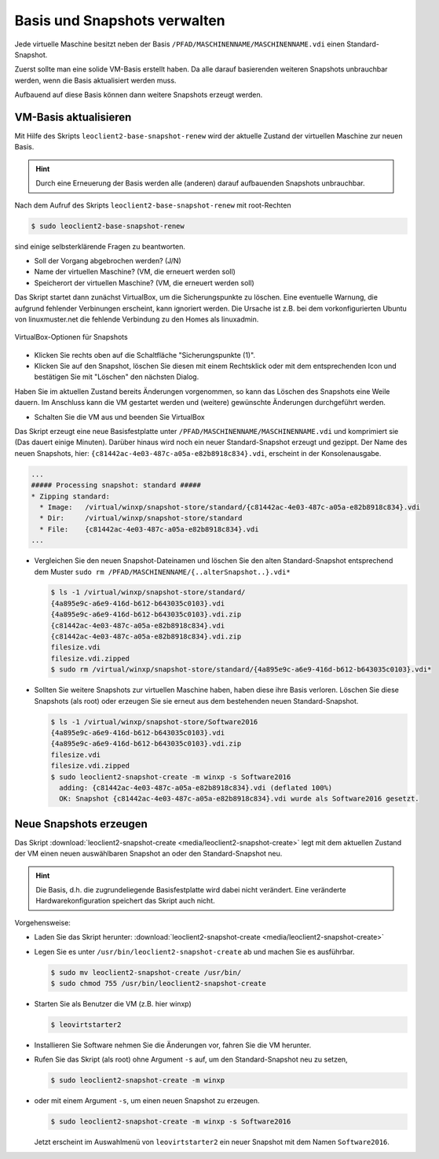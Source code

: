 Basis und Snapshots verwalten
=============================

Jede virtuelle Maschine besitzt neben der Basis
``/PFAD/MASCHINENNAME/MASCHINENNAME.vdi`` einen Standard-Snapshot.

Zuerst sollte man eine solide VM-Basis erstellt haben. Da alle darauf
basierenden weiteren Snapshots unbrauchbar werden, wenn die Basis
aktualisiert werden muss.

Aufbauend auf diese Basis können dann weitere Snapshots erzeugt werden.

VM-Basis aktualisieren
----------------------

Mit Hilfe des Skripts ``leoclient2-base-snapshot-renew`` wird der
aktuelle Zustand der virtuellen Maschine zur neuen Basis.

.. hint::
   
   Durch eine Erneuerung der Basis werden alle (anderen) darauf
   aufbauenden Snapshots unbrauchbar.

Nach dem Aufruf des Skripts ``leoclient2-base-snapshot-renew`` mit root-Rechten

.. code-block:: console

   $ sudo leoclient2-base-snapshot-renew

sind einige selbsterklärende Fragen zu beantworten.

-   Soll der Vorgang abgebrochen werden? (J/N)
-   Name der virtuellen Maschine?          (VM, die erneuert werden soll)
-   Speicherort der virtuellen Maschine?   (VM, die erneuert werden soll)

Das Skript startet dann zunächst VirtualBox, um die Sicherungspunkte
zu löschen. 
Eine eventuelle Warnung, die aufgrund fehlender Verbinungen erscheint,
kann ignoriert werden. Die Ursache ist z.B. bei dem vorkonfigurierten
Ubuntu von linuxmuster.net die fehlende Verbindung zu den Homes als
linuxadmin.

.. figure:: media/leoclient2-base-snapshot-renew.png
   :align: center
   :alt: VirtualBox-Optionen für Snapshots

   VirtualBox-Optionen für Snapshots

- Klicken Sie rechts oben auf die Schaltfläche "Sicherungspunkte (1)".
- Klicken Sie auf den Snapshot, löschen Sie diesen mit einem
  Rechtsklick oder mit dem entsprechenden Icon und bestätigen Sie mit
  "Löschen" den nächsten Dialog.

Haben Sie im aktuellen Zustand bereits Änderungen vorgenommen, so kann
das Löschen des Snapshots eine Weile dauern.  Im Anschluss kann die VM
gestartet werden und (weitere) gewünschte Änderungen durchgeführt
werden.

- Schalten Sie die VM aus und beenden Sie VirtualBox

Das Skript erzeugt eine neue Basisfestplatte unter
``/PFAD/MASCHINENNAME/MASCHINENNAME.vdi`` und komprimiert sie (Das
dauert einige Minuten).  Darüber hinaus wird noch ein neuer
Standard-Snapshot erzeugt und gezippt. Der Name des neuen Snapshots,
hier: ``{c81442ac-4e03-487c-a05a-e82b8918c834}.vdi``, erscheint in der
Konsolenausgabe.

.. code-block:: console

   ...
   ##### Processing snapshot: standard #####
   * Zipping standard:
     * Image:   /virtual/winxp/snapshot-store/standard/{c81442ac-4e03-487c-a05a-e82b8918c834}.vdi
     * Dir:     /virtual/winxp/snapshot-store/standard
     * File:    {c81442ac-4e03-487c-a05a-e82b8918c834}.vdi
   ...
	      

- Vergleichen Sie den neuen Snapshot-Dateinamen und löschen Sie den
  alten Standard-Snapshot entsprechend dem Muster ``sudo rm
  /PFAD/MASCHINENNAME/{..alterSnapshot..}.vdi*``

  .. code-block:: console

     $ ls -1 /virtual/winxp/snapshot-store/standard/
     {4a895e9c-a6e9-416d-b612-b643035c0103}.vdi
     {4a895e9c-a6e9-416d-b612-b643035c0103}.vdi.zip
     {c81442ac-4e03-487c-a05a-e82b8918c834}.vdi
     {c81442ac-4e03-487c-a05a-e82b8918c834}.vdi.zip
     filesize.vdi
     filesize.vdi.zipped
     $ sudo rm /virtual/winxp/snapshot-store/standard/{4a895e9c-a6e9-416d-b612-b643035c0103}.vdi*
	  
- Sollten Sie weitere Snapshots zur virtuellen Maschine haben, haben
  diese ihre Basis verloren. Löschen Sie diese Snapshots (als root)
  oder erzeugen Sie sie erneut aus dem bestehenden neuen
  Standard-Snapshot.

  .. code-block:: console

     $ ls -1 /virtual/winxp/snapshot-store/Software2016
     {4a895e9c-a6e9-416d-b612-b643035c0103}.vdi
     {4a895e9c-a6e9-416d-b612-b643035c0103}.vdi.zip
     filesize.vdi
     filesize.vdi.zipped
     $ sudo leoclient2-snapshot-create -m winxp -s Software2016
       adding: {c81442ac-4e03-487c-a05a-e82b8918c834}.vdi (deflated 100%)
       OK: Snapshot {c81442ac-4e03-487c-a05a-e82b8918c834}.vdi wurde als Software2016 gesetzt.




.. _leoclient2-snapshot-neu:

Neue Snapshots erzeugen
-----------------------

Das Skript :download:`leoclient2-snapshot-create
<media/leoclient2-snapshot-create>` legt mit dem aktuellen Zustand der
VM einen neuen auswählbaren Snapshot an oder den Standard-Snapshot
neu.

.. hint::
   
   Die Basis, d.h. die zugrundeliegende Basisfestplatte wird dabei nicht
   verändert. Eine veränderte Hardwarekonfiguration speichert das Skript
   auch nicht.
   
Vorgehensweise:

- Laden Sie das Skript herunter: :download:`leoclient2-snapshot-create <media/leoclient2-snapshot-create>`
- Legen Sie es unter ``/usr/bin/leoclient2-snapshot-create`` ab und machen Sie es ausführbar. 

  .. code-block:: console
     
     $ sudo mv leoclient2-snapshot-create /usr/bin/
     $ sudo chmod 755 /usr/bin/leoclient2-snapshot-create
  
- Starten Sie als Benutzer die VM (z.B. hier winxp)

  .. code-block:: console

     $ leovirtstarter2
  
- Installieren Sie Software nehmen Sie die Änderungen vor, fahren Sie die VM herunter.
- Rufen Sie das Skript (als root) ohne Argument ``-s`` auf, um den Standard-Snapshot neu zu setzen, 

  .. code-block:: console
   
     $ sudo leoclient2-snapshot-create -m winxp

- oder mit einem Argument ``-s``, um einen neuen Snapshot zu erzeugen.

  .. code-block:: console
     
     $ sudo leoclient2-snapshot-create -m winxp -s Software2016

  Jetzt erscheint im Auswahlmenü von ``leovirtstarter2`` ein neuer
  Snapshot mit dem Namen ``Software2016``.

